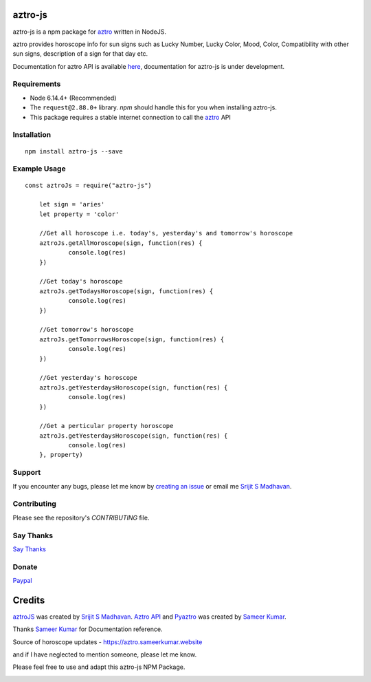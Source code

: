 aztro-js
============

aztro-js is a npm package for `aztro <https://github.com/sameerkumar18/aztro>`_ written in NodeJS.

aztro provides horoscope info for sun signs such as Lucky Number, Lucky Color, Mood, Color, Compatibility with other sun signs, description of a sign for that day etc.

Documentation for aztro API is available `here <https://aztro.readthedocs.io/en/latest/>`_, documentation for aztro-js is under development.

Requirements
---------------

* Node 6.14.4+ (Recommended)
* The ``request@2.88.0+`` library. `npm` should handle this for you when installing aztro-js.
* This package requires a stable internet connection to call the `aztro <https://aztro.readthedocs.io/en/latest/>`_ API

Installation
---------------
::

    npm install aztro-js --save

Example Usage
------------------
::

    const aztroJs = require("aztro-js")

	let sign = 'aries'
	let property = 'color'

	//Get all horoscope i.e. today's, yesterday's and tomorrow's horoscope
	aztroJs.getAllHoroscope(sign, function(res) {
		console.log(res)
	})

	//Get today's horoscope
	aztroJs.getTodaysHoroscope(sign, function(res) {
		console.log(res)
	})

	//Get tomorrow's horoscope
	aztroJs.getTomorrowsHoroscope(sign, function(res) {
		console.log(res)
	})

	//Get yesterday's horoscope
	aztroJs.getYesterdaysHoroscope(sign, function(res) {
		console.log(res)
	})

	//Get a perticular property horoscope
	aztroJs.getYesterdaysHoroscope(sign, function(res) {
		console.log(res)
	}, property)

Support
----------
If you encounter any bugs, please let me know by `creating an issue <https://github.com/srijitcoder/aztro-js/issues/new>`_ or email me `Srijit S Madhavan <mailto:sayhi@srijitcoder.me>`_.

Contributing
---------------
Please see the repository's `CONTRIBUTING` file.

Say Thanks
---------------
`Say Thanks <https://saythanks.io/to/srijitcoder>`_

Donate
---------------
`Paypal <https://www.paypal.me/srijitcoder>`_

Credits
=======

`aztroJS <https://www.npmjs.com/package/aztro-js>`_ was created by `Srijit S Madhavan <https://srijitcoder.me>`_.
`Aztro API <https://aztro.sameerkumar.website>`_ and `Pyaztro <https://pypi.org/project/pyaztro>`_ was created by `Sameer Kumar <http://www.sameerkumar.website>`_.

Thanks `Sameer Kumar <http://www.sameerkumar.website>`_ for Documentation reference.

Source of horoscope updates - https://aztro.sameerkumar.website

and if I have neglected to mention someone, please let me know.

Please feel free to use and adapt this aztro-js NPM Package.



.. image:: https://readthedocs.org/projects/aztro/badge/?version=latest
    :target: http://aztro.readthedocs.io/en/latest/?badge=latest


.. image:: https://img.shields.io/badge/Say%20Thanks-!-1EAEDB.svg
    :target: https://saythanks.io/to/srijitcoder